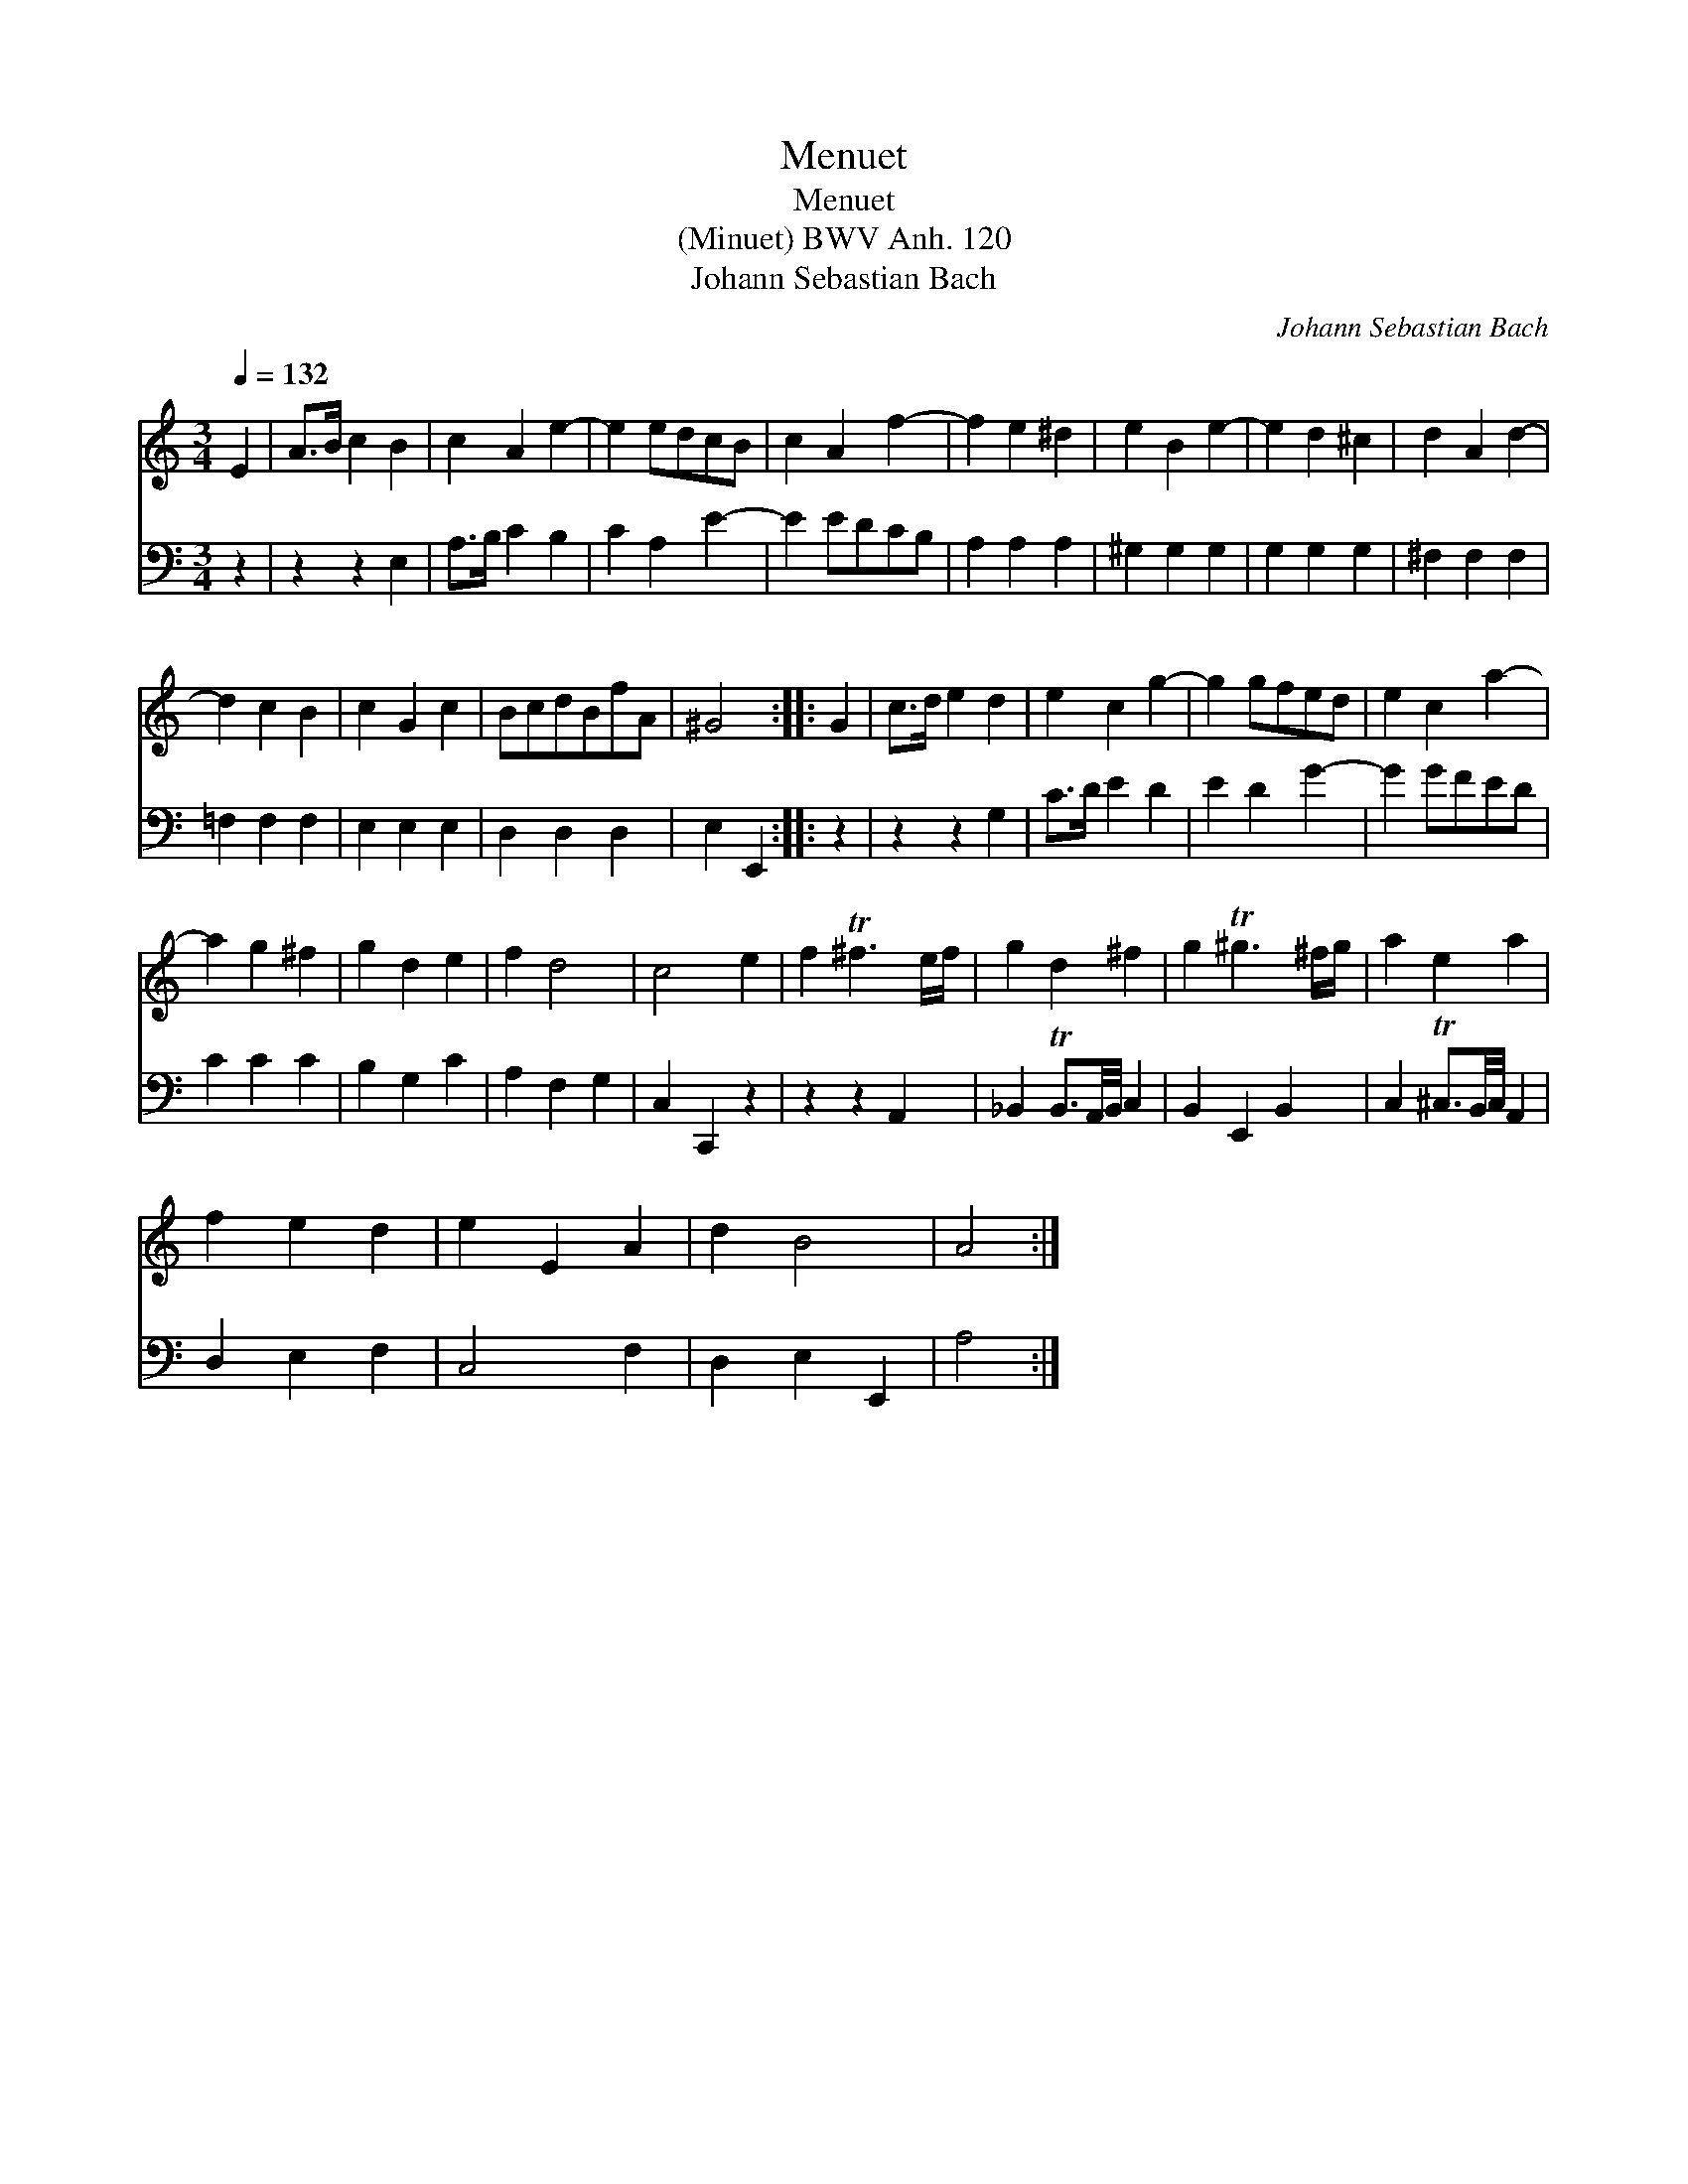 X:1
T:Menuet
T:Menuet
T:(Minuet) BWV Anh. 120
T:Johann Sebastian Bach
C:Johann Sebastian Bach
%%score 1 2
L:1/8
Q:1/4=132
M:3/4
K:C
V:1 treble 
V:2 bass 
V:1
 E2 | A>B c2 B2 | c2 A2 e2- | e2 edcB | c2 A2 f2- | f2 e2 ^d2 | e2 B2 e2- | e2 d2 ^c2 | d2 A2 d2- | %9
 d2 c2 B2 | c2 G2 c2 | BcdBfA | ^G4 :: G2 | c>d e2 d2 | e2 c2 g2- | g2 gfed | e2 c2 a2- | %18
 a2 g2 ^f2 | g2 d2 e2 | f2 d4 | c4 e2 | f2 T^f3 e/f/ | g2 d2 ^f2 | g2 T^g3 ^f/g/ | a2 e2 a2 | %26
 f2 e2 d2 | e2 E2 A2 | d2 B4 | A4 :| %30
V:2
 z2 | z2 z2 E,2 | A,>B, C2 B,2 | C2 A,2 E2- | E2 EDCB, | A,2 A,2 A,2 | ^G,2 G,2 G,2 | G,2 G,2 G,2 | %8
 ^F,2 F,2 F,2 | =F,2 F,2 F,2 | E,2 E,2 E,2 | D,2 D,2 D,2 | E,2 E,,2 :: z2 | z2 z2 G,2 | C>D E2 D2 | %16
 E2 D2 G2- | G2 GFED | C2 C2 C2 | B,2 G,2 C2 | A,2 F,2 G,2 | C,2 C,,2 z2 | z2 z2 A,,2 | %23
 _B,,2 TB,,3/2A,,/4B,,/4 C,2 | B,,2 E,,2 B,,2 | C,2 T^C,3/2B,,/4C,/4 A,,2 | D,2 E,2 F,2 | C,4 F,2 | %28
 D,2 E,2 E,,2 | A,4 :| %30

